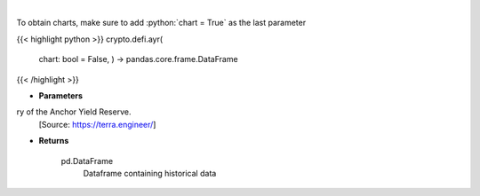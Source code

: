 .. role:: python(code)
    :language: python
    :class: highlight

|

.. raw:: html

    <h3>
    > Displays the 30-day history of the Anchor Yield Reserve.
    [Source: https://terra.engineer/]

    Returns
    -------
    pd.DataFrame
        Dataframe containing historical data
    </h3>

To obtain charts, make sure to add :python:`chart = True` as the last parameter

{{< highlight python >}}
crypto.defi.ayr(
    chart: bool = False,
    ) -> pandas.core.frame.DataFrame
{{< /highlight >}}

* **Parameters**

ry of the Anchor Yield Reserve.
    [Source: https://terra.engineer/]

    
* **Returns**

    pd.DataFrame
        Dataframe containing historical data
    